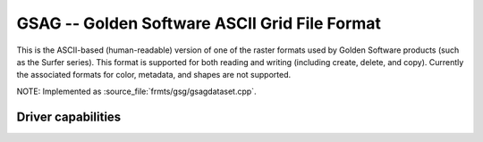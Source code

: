 .. _raster.gsag:

================================================================================
GSAG -- Golden Software ASCII Grid File Format
================================================================================

.. shortname:: GSAG

.. built_in_by_default::

This is the ASCII-based (human-readable) version of one of the raster
formats used by Golden Software products (such as the Surfer series).
This format is supported for both reading and writing (including create,
delete, and copy). Currently the associated formats for color, metadata,
and shapes are not supported.

NOTE: Implemented as :source_file:`frmts/gsg/gsagdataset.cpp`.

Driver capabilities
-------------------

.. supports_georeferencing::

.. supports_virtualio::

